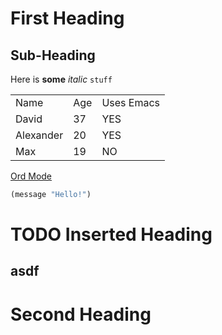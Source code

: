 * First Heading
** Sub-Heading
Here is *some* /italic/ =stuff=

| Name      | Age | Uses Emacs |
| David     |  37 | YES        |
| Alexander |  20 | YES        |
| Max       |  19 | NO         |

[[https://orgmode.org][Ord Mode]]

#+begin_src emacs-lisp
(message "Hello!")
#+end_src


* TODO Inserted Heading

** asdf

* Second Heading
